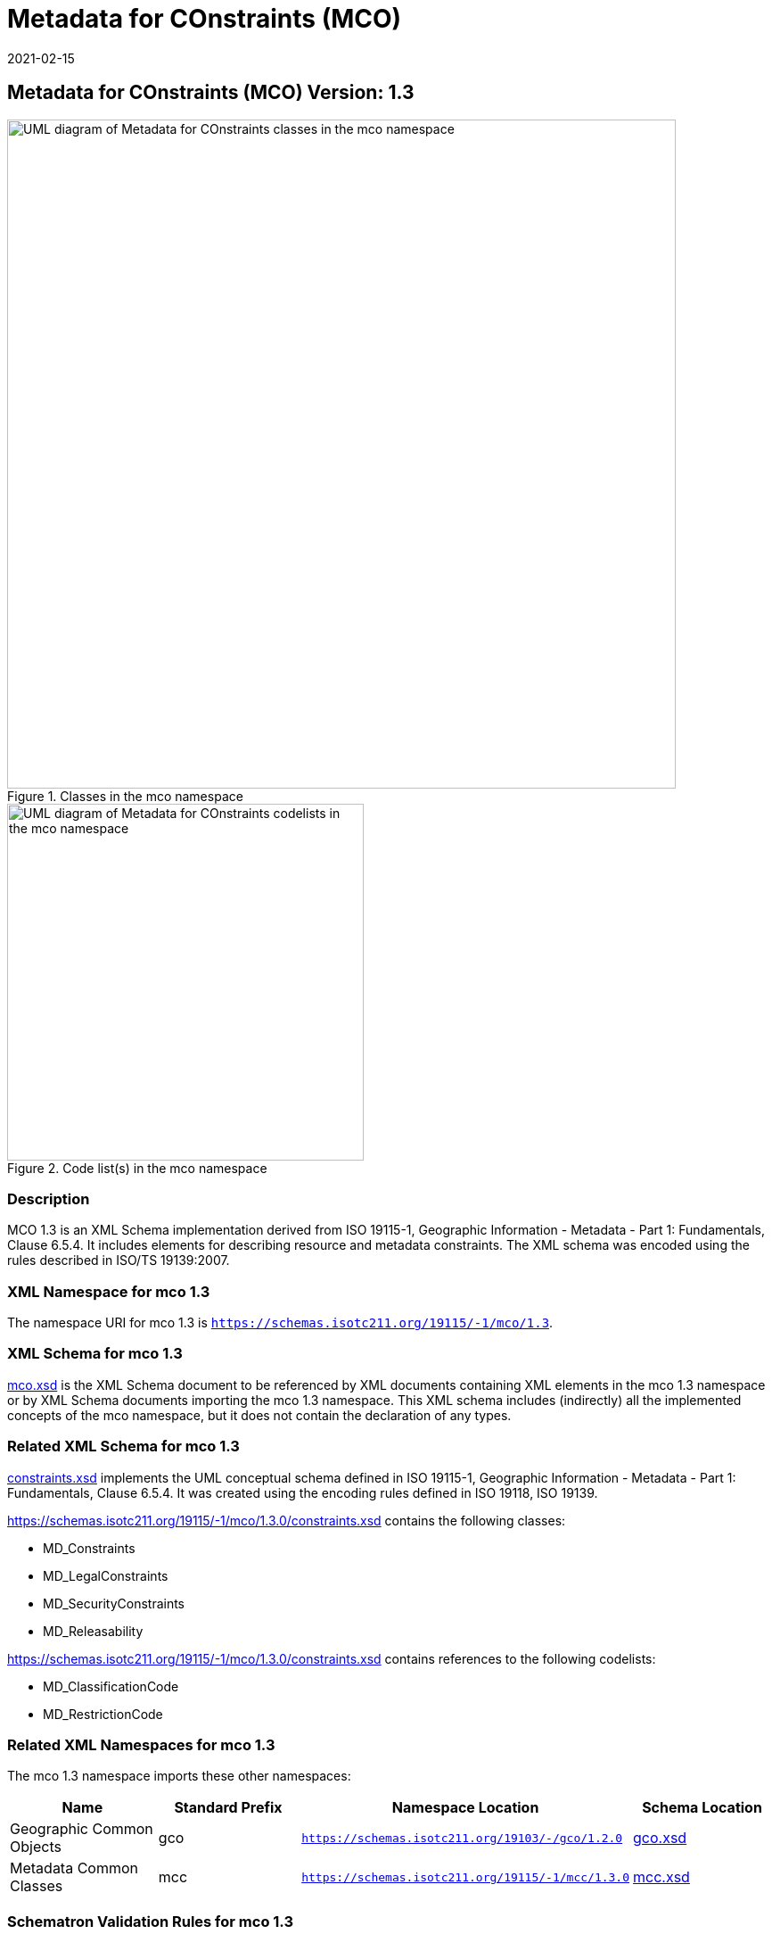 ﻿= Metadata for COnstraints (MCO)
:edition: 1.3
:revdate: 2021-02-15

== Metadata for COnstraints (MCO) Version: 1.3

.Classes in the mco namespace
image::ConstraintClass.png[UML diagram of Metadata for COnstraints classes in the mco namespace,750]

.Code list(s) in the mco namespace
image::ConstraintCodelist.png[UML diagram of Metadata for COnstraints codelists in the mco namespace,400]

=== Description

MCO 1.3 is an XML Schema implementation derived from ISO 19115-1, Geographic
Information - Metadata - Part 1: Fundamentals, Clause 6.5.4. It includes elements for
describing resource and metadata constraints. The XML schema was encoded using the
rules described in ISO/TS 19139:2007.

=== XML Namespace for mco 1.3

The namespace URI for mco 1.3 is `https://schemas.isotc211.org/19115/-1/mco/1.3`.

=== XML Schema for mco 1.3

https://schemas.isotc211.org/19115/-1/mco/1.3.0/mco.xsd[mco.xsd] is the XML Schema document to
be referenced by XML documents containing XML elements in the mco 1.3 namespace or by
XML Schema documents importing the mco 1.3 namespace. This XML schema includes
(indirectly) all the implemented concepts of the mco namespace, but it does not
contain the declaration of any types.

=== Related XML Schema for mco 1.3

https://schemas.isotc211.org/19115/-1/mco/1.3.0/constraints.xsd[constraints.xsd] implements the
UML conceptual schema defined in ISO 19115-1, Geographic Information - Metadata -
Part 1: Fundamentals, Clause 6.5.4. It was created using the encoding rules defined
in ISO 19118, ISO 19139.

https://schemas.isotc211.org/19115/-1/mco/1.3.0/constraints.xsd contains the following classes:

* MD_Constraints
* MD_LegalConstraints
* MD_SecurityConstraints
* MD_Releasability

https://schemas.isotc211.org/19115/-1/mco/1.3.0/constraints.xsd contains references to the following codelists:

* MD_ClassificationCode
* MD_RestrictionCode

=== Related XML Namespaces for mco 1.3

The mco 1.3 namespace imports these other namespaces:

[%unnumbered]
[options=header,cols=4]
|===
| Name | Standard Prefix | Namespace Location | Schema Location

| Geographic Common Objects | gco |
`https://schemas.isotc211.org/19103/-/gco/1.2.0` | https://schemas.isotc211.org/19103/-/gco/1.2/gco.xsd[gco.xsd]
| Metadata Common Classes | mcc |
`https://schemas.isotc211.org/19115/-1/mcc/1.3.0` | https://schemas.isotc211.org/19115/-1/mcc/1.3.0/mcc.xsd[mcc.xsd]
|===

=== Schematron Validation Rules for mco 1.3

[%unnumbered]
[options=header,cols=4]
|===
| Package name | File name | Location | Constraint tested

| Metadata for COnstraints | mco.sch |
https://schemas.isotc211.org/19115/-1/mco/1.3.0/mco.sch[mco.sch]

a|
* MD_Releasability - count(addressee + statement) \> 0
* MD_LegalConstraints - count of (accessConstraints + useConstraints + otherConstraints + useLimitation + releasability) \> 0

| CITation and responsibility | cit.sch |
https://schemas.isotc211.org/19115/-1/cit/1.3.0/cit.sch[cit.sch]

a|
* CI_Individual - count(name + positionName) \> 0
* CI_organisation - count(name + logo) \> 0
|===

=== Schematron Validation Rules for mco 1.3

Schematron rules for validating instance documents of the mco 1.3 namespace are in
https://schemas.isotc211.org/19115/-1/mco/1.3.0/mco.sch[mco.sch].

=== Working Versions

When revisions to these schema become necessary, they will be managed in the
https://github.com/ISO-TC211/XML[ISO TC211 Git Repository].

